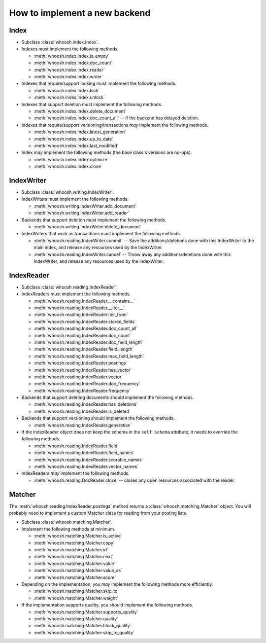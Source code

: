 ==============================
How to implement a new backend
==============================

Index
=====

* Subclass :class:`whoosh.index.Index`.

* Indexes must implement the following methods.

  * :meth:`whoosh.index.Index.is_empty`
  
  * :meth:`whoosh.index.Index.doc_count`
    
  * :meth:`whoosh.index.Index.reader`
  
  * :meth:`whoosh.index.Index.writer`

* Indexes that require/support locking must implement the following methods.

  * :meth:`whoosh.index.Index.lock`
  
  * :meth:`whoosh.index.Index.unlock`

* Indexes that support deletion must implement the following methods.

  * :meth:`whoosh.index.Index.delete_document`
  
  * :meth:`whoosh.index.Index.doc_count_all` -- if the backend has delayed
    deletion.
  
* Indexes that require/support versioning/transactions *may* implement the following methods.

  * :meth:`whoosh.index.Index.latest_generation`

  * :meth:`whoosh.index.Index.up_to_date`
  
  * :meth:`whoosh.index.Index.last_modified`
    
* Index *may* implement the following methods (the base class's versions are no-ops).

  * :meth:`whoosh.index.Index.optimize`
  
  * :meth:`whoosh.index.Index.close`
  

IndexWriter
===========

* Subclass :class:`whoosh.writing.IndexWriter`.

* IndexWriters must implement the following methods.

  * :meth:`whoosh.writing.IndexWriter.add_document`
  
  * :meth:`whoosh.writing.IndexWriter.add_reader`
  
* Backends that support deletion must implement the following methods.

  * :meth:`whoosh.writing.IndexWriter.delete_document`
  
* IndexWriters that work as transactions must implement the following methods.

  * :meth:`whoosh.reading.IndexWriter.commit` -- Save the additions/deletions done with
    this IndexWriter to the main index, and release any resources used by the IndexWriter.
  
  * :meth:`whoosh.reading.IndexWriter.cancel` -- Throw away any additions/deletions done
    with this IndexWriter, and release any resources used by the IndexWriter.


IndexReader
===========

* Subclass :class:`whoosh.reading.IndexReader`.

* IndexReaders must implement the following methods.

  * :meth:`whoosh.reading.IndexReader.__contains__`
  
  * :meth:`whoosh.reading.IndexReader.__iter__`
  
  * :meth:`whoosh.reading.IndexReader.iter_from`
  
  * :meth:`whoosh.reading.IndexReader.stored_fields`
  
  * :meth:`whoosh.reading.IndexReader.doc_count_all`
  
  * :meth:`whoosh.reading.IndexReader.doc_count`
  
  * :meth:`whoosh.reading.IndexReader.doc_field_length`
  
  * :meth:`whoosh.reading.IndexReader.field_length`
  
  * :meth:`whoosh.reading.IndexReader.max_field_length`
  
  * :meth:`whoosh.reading.IndexReader.postings`
  
  * :meth:`whoosh.reading.IndexReader.has_vector`
  
  * :meth:`whoosh.reading.IndexReader.vector`
  
  * :meth:`whoosh.reading.IndexReader.doc_frequency`
  
  * :meth:`whoosh.reading.IndexReader.frequency`
  
* Backends that support deleting documents should implement the following
  methods.
  
  * :meth:`whoosh.reading.IndexReader.has_deletions`
  * :meth:`whoosh.reading.IndexReader.is_deleted`

* Backends that support versioning should implement the following methods.

  * :meth:`whoosh.reading.IndexReader.generation`

* If the IndexReader object does not keep the schema in the ``self.schema``
  attribute, it needs to override the following methods.
  
  * :meth:`whoosh.reading.IndexReader.field`
  
  * :meth:`whoosh.reading.IndexReader.field_names`
  
  * :meth:`whoosh.reading.IndexReader.scorable_names`
  
  * :meth:`whoosh.reading.IndexReader.vector_names`
  
* IndexReaders *may* implement the following methods.
  
  * :meth:`whoosh.reading.DocReader.close` -- closes any open resources associated with the
    reader.


Matcher
=======

The :meth:`whoosh.reading.IndexReader.postings` method returns a
:class:`whoosh.matching.Matcher` object. You will probably need to implement
a custom Matcher class for reading from your posting lists.

* Subclass :class:`whoosh.matching.Matcher`.

* Implement the following methods at minimum.

  * :meth:`whoosh.matching.Matcher.is_active`
  
  * :meth:`whoosh.matching.Matcher.copy`
  
  * :meth:`whoosh.matching.Matcher.id`
  
  * :meth:`whoosh.matching.Matcher.next`
  
  * :meth:`whoosh.matching.Matcher.value`
  
  * :meth:`whoosh.matching.Matcher.value_as`
  
  * :meth:`whoosh.matching.Matcher.score`
  
* Depending on the implementation, you *may* implement the following methods
  more efficiently.
  
  * :meth:`whoosh.matching.Matcher.skip_to`
  
  * :meth:`whoosh.matching.Matcher.weight`
  
* If the implementation supports quality, you should implement the following
  methods.
  
  * :meth:`whoosh.matching.Matcher.supports_quality`
  
  * :meth:`whoosh.matching.Matcher.quality`
  
  * :meth:`whoosh.matching.Matcher.block_quality`
  
  * :meth:`whoosh.matching.Matcher.skip_to_quality`
  
  
  





